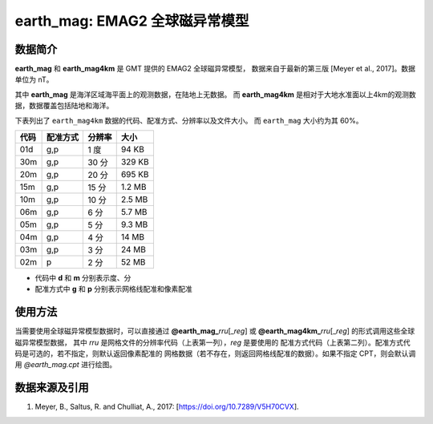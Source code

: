 earth_mag: EMAG2 全球磁异常模型
=======================================

.. gmtplot::
   :show-code: false
   :width: 75%

   gmt grdimage @earth_mag4km_20m -png,pdf earth_mag

数据简介
--------

**earth_mag** 和 **earth_mag4km** 是 GMT 提供的 EMAG2 全球磁异常模型，
数据来自于最新的第三版 [Meyer et al., 2017]。数据单位为 nT。

其中 **earth_mag** 是海洋区域海平面上的观测数据，在陆地上无数据。
而 **earth_mag4km** 是相对于大地水准面以上4km的观测数据，数据覆盖包括陆地和海洋。

下表列出了 ``earth_mag4km`` 数据的代码、配准方式、分辨率以及文件大小。
而 ``earth_mag`` 大小约为其 60%。

======= ========= ==================== =======
代码    配准方式  分辨率               大小
======= ========= ==================== =======
01d     g,p       1 度                 94 KB
30m     g,p       30 分                329 KB
20m     g,p       20 分                695 KB
15m     g,p       15 分                1.2 MB
10m     g,p       10 分                2.5 MB
06m     g,p       6 分                 5.7 MB
05m     g,p       5 分                 9.3 MB
04m     g,p       4 分                 14 MB
03m     g,p       3 分                 24 MB
02m     p         2 分                 52 MB
======= ========= ==================== =======

- 代码中 **d** 和 **m** 分别表示度、分
- 配准方式中 **g** 和 **p** 分别表示网格线配准和像素配准

使用方法
--------

当需要使用全球磁异常模型数据时，可以直接通过 **@earth_mag_**\ *rru*\[_\ *reg*] 或
**@earth_mag4km_**\ *rru*\[_\ *reg*] 的形式调用这些全球磁异常模型数据，
其中 *rru* 是网格文件的分辨率代码（上表第一列），*reg* 是要使用的
配准方式代码（上表第二列）。配准方式代码是可选的，若不指定，则默认返回像素配准的
网格数据（若不存在，则返回网格线配准的数据）。如果不指定 CPT，则会默认调用 *@earth_mag.cpt* 进行绘图。

数据来源及引用
--------------

#. Meyer, B., Saltus, R. and Chulliat, A., 2017: [https://doi.org/10.7289/V5H70CVX].
